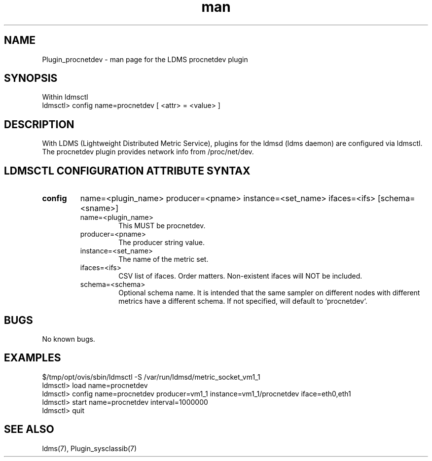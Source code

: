 .\" Manpage for Plugin_procnetdev
.\" Contact ovis-help@ca.sandia.gov to correct errors or typos.
.TH man 7 "23 Oct 2015" "v3" "LDMS Plugin procnetdev man page"

.SH NAME
Plugin_procnetdev - man page for the LDMS procnetdev plugin

.SH SYNOPSIS
Within ldmsctl
.br
ldmsctl> config name=procnetdev [ <attr> = <value> ]

.SH DESCRIPTION
With LDMS (Lightweight Distributed Metric Service), plugins for the ldmsd (ldms daemon) are configured via ldmsctl.
The procnetdev plugin provides network info from /proc/net/dev.

.SH LDMSCTL CONFIGURATION ATTRIBUTE SYNTAX

.TP
.BR config
name=<plugin_name> producer=<pname> instance=<set_name> ifaces=<ifs> [schema=<sname>]
.brldmsctl configuration line
.RS
.TP
name=<plugin_name>
.br
This MUST be procnetdev.
.TP
producer=<pname>
.br
The producer string value.
.TP
instance=<set_name>
.br
The name of the metric set.
.TP
ifaces=<ifs>
.br
CSV list of ifaces. Order matters. Non-existent ifaces will NOT be included.
.TP
schema=<schema>
.br
Optional schema name. It is intended that the same sampler on different nodes with different metrics have a
different schema. If not specified, will default to `procnetdev`.
.RE

.SH BUGS
No known bugs.

.SH EXAMPLES
.PP
.nf
$/tmp/opt/ovis/sbin/ldmsctl -S /var/run/ldmsd/metric_socket_vm1_1
ldmsctl> load name=procnetdev
ldmsctl> config name=procnetdev producer=vm1_1 instance=vm1_1/procnetdev iface=eth0,eth1
ldmsctl> start name=procnetdev interval=1000000
ldmsctl> quit
.fi

.SH SEE ALSO
ldms(7), Plugin_sysclassib(7)

